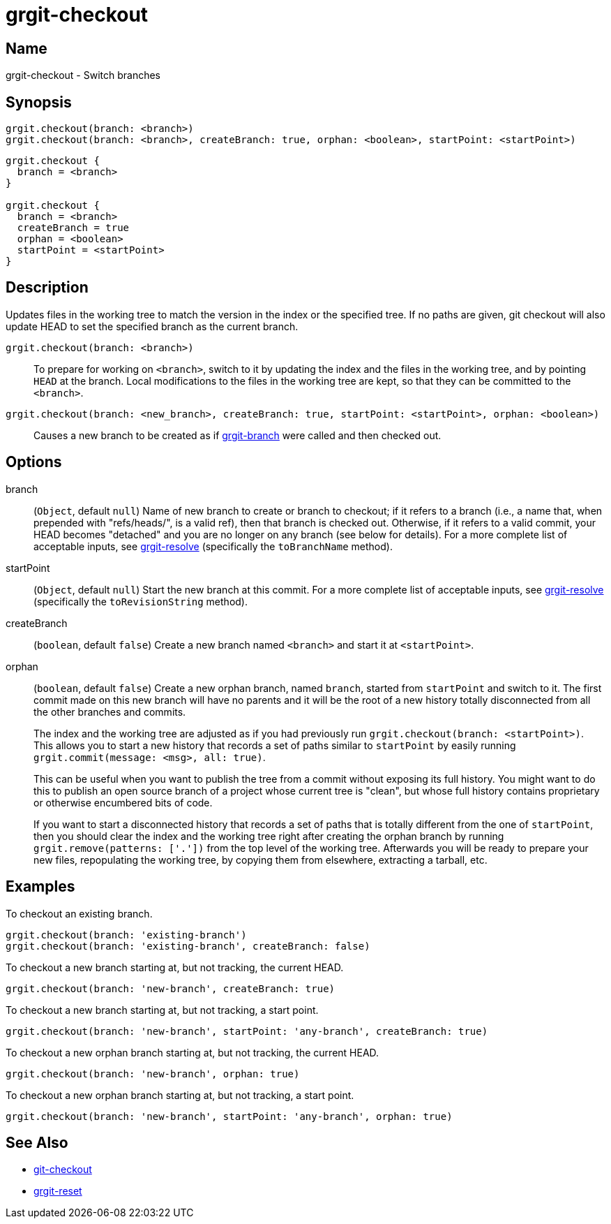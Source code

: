 = grgit-checkout

== Name

grgit-checkout - Switch branches

== Synopsis

[source, groovy]
----
grgit.checkout(branch: <branch>)
grgit.checkout(branch: <branch>, createBranch: true, orphan: <boolean>, startPoint: <startPoint>)
----

[source, groovy]
----
grgit.checkout {
  branch = <branch>
}

grgit.checkout {
  branch = <branch>
  createBranch = true
  orphan = <boolean>
  startPoint = <startPoint>
}
----

== Description

Updates files in the working tree to match the version in the index or the specified tree. If no paths are given, git checkout will also update HEAD to set the specified branch as the current branch.

`grgit.checkout(branch: <branch>)`:: To prepare for working on `<branch>`, switch to it by updating the index and the files in the working tree, and by pointing `HEAD` at the branch. Local modifications to the files in the working tree are kept, so that they can be committed to the `<branch>`.
`grgit.checkout(branch: <new_branch>, createBranch: true, startPoint: <startPoint>, orphan: <boolean>)`:: Causes a new branch to be created as if xref:grgit-branch.adoc[grgit-branch] were called and then checked out.

== Options

branch:: (`Object`, default `null`) Name of new branch to create or branch to checkout; if it refers to a branch (i.e., a name that, when prepended with "refs/heads/", is a valid ref), then that branch is checked out. Otherwise, if it refers to a valid commit, your  HEAD becomes "detached" and you are no longer on any branch (see below for details). For a more complete list of acceptable inputs, see xref:grgit-resolve.adoc[grgit-resolve] (specifically the `toBranchName` method).
startPoint:: (`Object`, default `null`) Start the new branch at this commit. For a more complete list of acceptable inputs, see xref:grgit-resolve.adoc[grgit-resolve] (specifically the `toRevisionString` method).
createBranch:: (`boolean`, default `false`) Create a new branch named `<branch>` and start it at `<startPoint>`.
orphan:: (`boolean`, default `false`) Create a new orphan branch, named `branch`, started from `startPoint` and switch to it. The first commit made on this new branch will have no parents and it will be the root of a new history totally disconnected from all the other branches and commits.
+
The index and the working tree are adjusted as if you had previously run `grgit.checkout(branch: <startPoint>)`. This allows you to start a new history that records a set of paths similar to `startPoint` by easily running `grgit.commit(message: <msg>, all: true)`.
+
This can be useful when you want to publish the tree from a commit without exposing its full history. You might want to do this to publish an open source branch of a project whose current tree is "clean", but whose full history contains proprietary or otherwise encumbered bits of code.
+
If you want to start a disconnected history that records a set of paths that is totally different from the one of `startPoint`, then you should clear the index and the working tree right after creating the orphan branch by running `grgit.remove(patterns: ['.'])` from the top level of the working tree. Afterwards you will be ready to prepare your new files, repopulating the working tree, by copying them from elsewhere, extracting a tarball, etc.

== Examples

To checkout an existing branch.

[source, groovy]
----
grgit.checkout(branch: 'existing-branch')
grgit.checkout(branch: 'existing-branch', createBranch: false)
----

To checkout a new branch starting at, but not tracking, the current HEAD.

[source, groovy]
----
grgit.checkout(branch: 'new-branch', createBranch: true)
----

To checkout a new branch starting at, but not tracking, a start point.

[source, groovy]
----
grgit.checkout(branch: 'new-branch', startPoint: 'any-branch', createBranch: true)
----

To checkout a new orphan branch starting at, but not tracking, the current HEAD.

[source, groovy]
----
grgit.checkout(branch: 'new-branch', orphan: true)
----

To checkout a new orphan branch starting at, but not tracking, a start point.

[source, groovy]
----
grgit.checkout(branch: 'new-branch', startPoint: 'any-branch', orphan: true)
----

== See Also

- link:https://git-scm.com/docs/git-checkout[git-checkout]
- xref:grgit-reset.adoc[grgit-reset]
